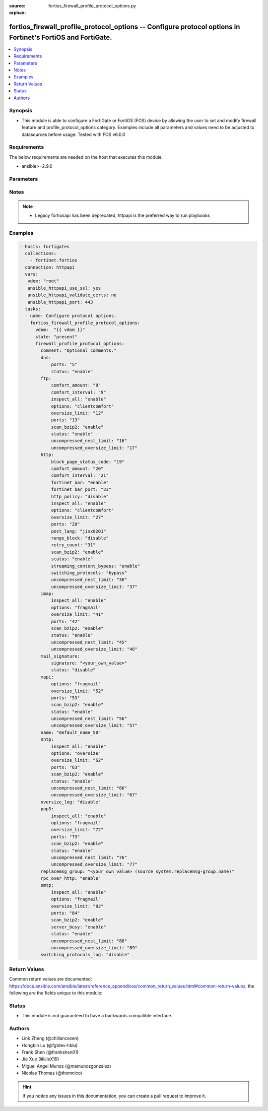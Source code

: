 :source: fortios_firewall_profile_protocol_options.py

:orphan:

.. fortios_firewall_profile_protocol_options:

fortios_firewall_profile_protocol_options -- Configure protocol options in Fortinet's FortiOS and FortiGate.
++++++++++++++++++++++++++++++++++++++++++++++++++++++++++++++++++++++++++++++++++++++++++++++++++++++++++++

.. versionadded:: 2.8

.. contents::
   :local:
   :depth: 1


Synopsis
--------
- This module is able to configure a FortiGate or FortiOS (FOS) device by allowing the user to set and modify firewall feature and profile_protocol_options category. Examples include all parameters and values need to be adjusted to datasources before usage. Tested with FOS v6.0.0



Requirements
------------
The below requirements are needed on the host that executes this module.

- ansible>=2.9.0


Parameters
----------


.. raw:: html

    <ul>
    <li> <span class="li-head">host</span> - FortiOS or FortiGate IP address. <span class="li-normal">type: str</span> <span class="li-required">required: False</span></li>
    <li> <span class="li-head">username</span> - FortiOS or FortiGate username. <span class="li-normal">type: str</span> <span class="li-required">required: False</span></li>
    <li> <span class="li-head">password</span> - FortiOS or FortiGate password. <span class="li-normal">type: str</span> <span class="li-normal">default: </span></li>
    <li> <span class="li-head">vdom</span> - Virtual domain, among those defined previously. A vdom is a virtual instance of the FortiGate that can be configured and used as a different unit. <span class="li-normal">type: str</span> <span class="li-normal">default: root</span></li>
    <li> <span class="li-head">https</span> - Indicates if the requests towards FortiGate must use HTTPS protocol. <span class="li-normal">type: bool</span> <span class="li-normal">default: True</span></li>
    <li> <span class="li-head">ssl_verify</span> - Ensures FortiGate certificate must be verified by a proper CA. <span class="li-normal">type: bool</span> <span class="li-normal">default: True</span></li>
    <li> <span class="li-head">state</span> - Indicates whether to create or remove the object. This attribute was present already in previous version in a deeper level. It has been moved out to this outer level. <span class="li-normal">type: str</span> <span class="li-required">required: False</span> <span class="li-normal">choices: present, absent</span></li>
    <li> <span class="li-head">firewall_profile_protocol_options</span> - Configure protocol options. <span class="li-normal">type: dict</span></li>
        <ul class="ul-self">
        <li> <span class="li-head">state</span> - B(Deprecated) <span class="li-normal">type: str</span> <span class="li-required">required: False</span> <span class="li-normal">choices: present, absent</span></li>
        <li> <span class="li-head">comment</span> - Optional comments. <span class="li-normal">type: str</span></li>
        <li> <span class="li-head">dns</span> - Configure DNS protocol options. <span class="li-normal">type: dict</span></li>
            <ul class="ul-self">
            <li> <span class="li-head">ports</span> - Ports to scan for content (1 - 65535). <span class="li-normal">type: int</span></li>
            <li> <span class="li-head">status</span> - Enable/disable the active status of scanning for this protocol. <span class="li-normal">type: str</span> <span class="li-normal">choices: enable, disable</span></li>
            </ul>
        <li> <span class="li-head">ftp</span> - Configure FTP protocol options. <span class="li-normal">type: dict</span></li>
            <ul class="ul-self">
            <li> <span class="li-head">comfort_amount</span> - Amount of data to send in a transmission for client comforting (1 - 10240 bytes). <span class="li-normal">type: int</span></li>
            <li> <span class="li-head">comfort_interval</span> - Period of time between start, or last transmission, and the next client comfort transmission of data (1 - 900 sec). <span class="li-normal">type: int</span></li>
            <li> <span class="li-head">inspect_all</span> - Enable/disable the inspection of all ports for the protocol. <span class="li-normal">type: str</span> <span class="li-normal">choices: enable, disable</span></li>
            <li> <span class="li-head">options</span> - One or more options that can be applied to the session. <span class="li-normal">type: str</span> <span class="li-normal">choices: clientcomfort, oversize, splice, bypass-rest-command, bypass-mode-command</span></li>
            <li> <span class="li-head">oversize_limit</span> - Maximum in-memory file size that can be scanned (1 - 383 MB). <span class="li-normal">type: int</span></li>
            <li> <span class="li-head">ports</span> - Ports to scan for content (1 - 65535). <span class="li-normal">type: int</span></li>
            <li> <span class="li-head">scan_bzip2</span> - Enable/disable scanning of BZip2 compressed files. <span class="li-normal">type: str</span> <span class="li-normal">choices: enable, disable</span></li>
            <li> <span class="li-head">status</span> - Enable/disable the active status of scanning for this protocol. <span class="li-normal">type: str</span> <span class="li-normal">choices: enable, disable</span></li>
            <li> <span class="li-head">uncompressed_nest_limit</span> - Maximum nested levels of compression that can be uncompressed and scanned (2 - 100). <span class="li-normal">type: int</span></li>
            <li> <span class="li-head">uncompressed_oversize_limit</span> - Maximum in-memory uncompressed file size that can be scanned (0 - 383 MB, 0 = unlimited). <span class="li-normal">type: int</span></li>
            </ul>
        <li> <span class="li-head">http</span> - Configure HTTP protocol options. <span class="li-normal">type: dict</span></li>
            <ul class="ul-self">
            <li> <span class="li-head">block_page_status_code</span> - Code number returned for blocked HTTP pages (non-FortiGuard only) (100 - 599). <span class="li-normal">type: int</span></li>
            <li> <span class="li-head">comfort_amount</span> - Amount of data to send in a transmission for client comforting (1 - 10240 bytes). <span class="li-normal">type: int</span></li>
            <li> <span class="li-head">comfort_interval</span> - Period of time between start, or last transmission, and the next client comfort transmission of data (1 - 900 sec). <span class="li-normal">type: int</span></li>
            <li> <span class="li-head">fortinet_bar</span> - Enable/disable Fortinet bar on HTML content. <span class="li-normal">type: str</span> <span class="li-normal">choices: enable, disable</span></li>
            <li> <span class="li-head">fortinet_bar_port</span> - Port for use by Fortinet Bar (1 - 65535). <span class="li-normal">type: int</span></li>
            <li> <span class="li-head">http_policy</span> - Enable/disable HTTP policy check. <span class="li-normal">type: str</span> <span class="li-normal">choices: disable, enable</span></li>
            <li> <span class="li-head">inspect_all</span> - Enable/disable the inspection of all ports for the protocol. <span class="li-normal">type: str</span> <span class="li-normal">choices: enable, disable</span></li>
            <li> <span class="li-head">options</span> - One or more options that can be applied to the session. <span class="li-normal">type: str</span> <span class="li-normal">choices: clientcomfort, servercomfort, oversize, chunkedbypass</span></li>
            <li> <span class="li-head">oversize_limit</span> - Maximum in-memory file size that can be scanned (1 - 383 MB). <span class="li-normal">type: int</span></li>
            <li> <span class="li-head">ports</span> - Ports to scan for content (1 - 65535). <span class="li-normal">type: int</span></li>
            <li> <span class="li-head">post_lang</span> - ID codes for character sets to be used to convert to UTF-8 for banned words and DLP on HTTP posts (maximum of 5 character sets). <span class="li-normal">type: str</span> <span class="li-normal">choices: jisx0201, jisx0208, jisx0212, gb2312, ksc5601-ex, euc-jp, sjis, iso2022-jp, iso2022-jp-1, iso2022-jp-2, euc-cn, ces-gbk, hz, ces-big5, euc-kr, iso2022-jp-3, iso8859-1, tis620, cp874, cp1252, cp1251</span></li>
            <li> <span class="li-head">range_block</span> - Enable/disable blocking of partial downloads. <span class="li-normal">type: str</span> <span class="li-normal">choices: disable, enable</span></li>
            <li> <span class="li-head">retry_count</span> - Number of attempts to retry HTTP connection (0 - 100). <span class="li-normal">type: int</span></li>
            <li> <span class="li-head">scan_bzip2</span> - Enable/disable scanning of BZip2 compressed files. <span class="li-normal">type: str</span> <span class="li-normal">choices: enable, disable</span></li>
            <li> <span class="li-head">status</span> - Enable/disable the active status of scanning for this protocol. <span class="li-normal">type: str</span> <span class="li-normal">choices: enable, disable</span></li>
            <li> <span class="li-head">streaming_content_bypass</span> - Enable/disable bypassing of streaming content from buffering. <span class="li-normal">type: str</span> <span class="li-normal">choices: enable, disable</span></li>
            <li> <span class="li-head">switching_protocols</span> - Bypass from scanning, or block a connection that attempts to switch protocol. <span class="li-normal">type: str</span> <span class="li-normal">choices: bypass, block</span></li>
            <li> <span class="li-head">uncompressed_nest_limit</span> - Maximum nested levels of compression that can be uncompressed and scanned (2 - 100). <span class="li-normal">type: int</span></li>
            <li> <span class="li-head">uncompressed_oversize_limit</span> - Maximum in-memory uncompressed file size that can be scanned (0 - 383 MB, 0 = unlimited). <span class="li-normal">type: int</span></li>
            </ul>
        <li> <span class="li-head">imap</span> - Configure IMAP protocol options. <span class="li-normal">type: dict</span></li>
            <ul class="ul-self">
            <li> <span class="li-head">inspect_all</span> - Enable/disable the inspection of all ports for the protocol. <span class="li-normal">type: str</span> <span class="li-normal">choices: enable, disable</span></li>
            <li> <span class="li-head">options</span> - One or more options that can be applied to the session. <span class="li-normal">type: str</span> <span class="li-normal">choices: fragmail, oversize</span></li>
            <li> <span class="li-head">oversize_limit</span> - Maximum in-memory file size that can be scanned (1 - 383 MB). <span class="li-normal">type: int</span></li>
            <li> <span class="li-head">ports</span> - Ports to scan for content (1 - 65535). <span class="li-normal">type: int</span></li>
            <li> <span class="li-head">scan_bzip2</span> - Enable/disable scanning of BZip2 compressed files. <span class="li-normal">type: str</span> <span class="li-normal">choices: enable, disable</span></li>
            <li> <span class="li-head">status</span> - Enable/disable the active status of scanning for this protocol. <span class="li-normal">type: str</span> <span class="li-normal">choices: enable, disable</span></li>
            <li> <span class="li-head">uncompressed_nest_limit</span> - Maximum nested levels of compression that can be uncompressed and scanned (2 - 100). <span class="li-normal">type: int</span></li>
            <li> <span class="li-head">uncompressed_oversize_limit</span> - Maximum in-memory uncompressed file size that can be scanned (0 - 383 MB, 0 = unlimited). <span class="li-normal">type: int</span></li>
            </ul>
        <li> <span class="li-head">mail_signature</span> - Configure Mail signature. <span class="li-normal">type: dict</span></li>
            <ul class="ul-self">
            <li> <span class="li-head">signature</span> - Email signature to be added to outgoing email (if the signature contains spaces, enclose with quotation marks). <span class="li-normal">type: str</span></li>
            <li> <span class="li-head">status</span> - Enable/disable adding an email signature to SMTP email messages as they pass through the FortiGate. <span class="li-normal">type: str</span> <span class="li-normal">choices: disable, enable</span></li>
            </ul>
        <li> <span class="li-head">mapi</span> - Configure MAPI protocol options. <span class="li-normal">type: dict</span></li>
            <ul class="ul-self">
            <li> <span class="li-head">options</span> - One or more options that can be applied to the session. <span class="li-normal">type: str</span> <span class="li-normal">choices: fragmail, oversize</span></li>
            <li> <span class="li-head">oversize_limit</span> - Maximum in-memory file size that can be scanned (1 - 383 MB). <span class="li-normal">type: int</span></li>
            <li> <span class="li-head">ports</span> - Ports to scan for content (1 - 65535). <span class="li-normal">type: int</span></li>
            <li> <span class="li-head">scan_bzip2</span> - Enable/disable scanning of BZip2 compressed files. <span class="li-normal">type: str</span> <span class="li-normal">choices: enable, disable</span></li>
            <li> <span class="li-head">status</span> - Enable/disable the active status of scanning for this protocol. <span class="li-normal">type: str</span> <span class="li-normal">choices: enable, disable</span></li>
            <li> <span class="li-head">uncompressed_nest_limit</span> - Maximum nested levels of compression that can be uncompressed and scanned (2 - 100). <span class="li-normal">type: int</span></li>
            <li> <span class="li-head">uncompressed_oversize_limit</span> - Maximum in-memory uncompressed file size that can be scanned (0 - 383 MB, 0 = unlimited). <span class="li-normal">type: int</span></li>
            </ul>
        <li> <span class="li-head">name</span> - Name. <span class="li-normal">type: str</span> <span class="li-required">required: True</span></li>
        <li> <span class="li-head">nntp</span> - Configure NNTP protocol options. <span class="li-normal">type: dict</span></li>
            <ul class="ul-self">
            <li> <span class="li-head">inspect_all</span> - Enable/disable the inspection of all ports for the protocol. <span class="li-normal">type: str</span> <span class="li-normal">choices: enable, disable</span></li>
            <li> <span class="li-head">options</span> - One or more options that can be applied to the session. <span class="li-normal">type: str</span> <span class="li-normal">choices: oversize, splice</span></li>
            <li> <span class="li-head">oversize_limit</span> - Maximum in-memory file size that can be scanned (1 - 383 MB). <span class="li-normal">type: int</span></li>
            <li> <span class="li-head">ports</span> - Ports to scan for content (1 - 65535). <span class="li-normal">type: int</span></li>
            <li> <span class="li-head">scan_bzip2</span> - Enable/disable scanning of BZip2 compressed files. <span class="li-normal">type: str</span> <span class="li-normal">choices: enable, disable</span></li>
            <li> <span class="li-head">status</span> - Enable/disable the active status of scanning for this protocol. <span class="li-normal">type: str</span> <span class="li-normal">choices: enable, disable</span></li>
            <li> <span class="li-head">uncompressed_nest_limit</span> - Maximum nested levels of compression that can be uncompressed and scanned (2 - 100). <span class="li-normal">type: int</span></li>
            <li> <span class="li-head">uncompressed_oversize_limit</span> - Maximum in-memory uncompressed file size that can be scanned (0 - 383 MB, 0 = unlimited). <span class="li-normal">type: int</span></li>
            </ul>
        <li> <span class="li-head">oversize_log</span> - Enable/disable logging for antivirus oversize file blocking. <span class="li-normal">type: str</span> <span class="li-normal">choices: disable, enable</span></li>
        <li> <span class="li-head">pop3</span> - Configure POP3 protocol options. <span class="li-normal">type: dict</span></li>
            <ul class="ul-self">
            <li> <span class="li-head">inspect_all</span> - Enable/disable the inspection of all ports for the protocol. <span class="li-normal">type: str</span> <span class="li-normal">choices: enable, disable</span></li>
            <li> <span class="li-head">options</span> - One or more options that can be applied to the session. <span class="li-normal">type: str</span> <span class="li-normal">choices: fragmail, oversize</span></li>
            <li> <span class="li-head">oversize_limit</span> - Maximum in-memory file size that can be scanned (1 - 383 MB). <span class="li-normal">type: int</span></li>
            <li> <span class="li-head">ports</span> - Ports to scan for content (1 - 65535). <span class="li-normal">type: int</span></li>
            <li> <span class="li-head">scan_bzip2</span> - Enable/disable scanning of BZip2 compressed files. <span class="li-normal">type: str</span> <span class="li-normal">choices: enable, disable</span></li>
            <li> <span class="li-head">status</span> - Enable/disable the active status of scanning for this protocol. <span class="li-normal">type: str</span> <span class="li-normal">choices: enable, disable</span></li>
            <li> <span class="li-head">uncompressed_nest_limit</span> - Maximum nested levels of compression that can be uncompressed and scanned (2 - 100). <span class="li-normal">type: int</span></li>
            <li> <span class="li-head">uncompressed_oversize_limit</span> - Maximum in-memory uncompressed file size that can be scanned (0 - 383 MB, 0 = unlimited). <span class="li-normal">type: int</span></li>
            </ul>
        <li> <span class="li-head">replacemsg_group</span> - Name of the replacement message group to be used Source system.replacemsg-group.name. <span class="li-normal">type: str</span></li>
        <li> <span class="li-head">rpc_over_http</span> - Enable/disable inspection of RPC over HTTP. <span class="li-normal">type: str</span> <span class="li-normal">choices: enable, disable</span></li>
        <li> <span class="li-head">smtp</span> - Configure SMTP protocol options. <span class="li-normal">type: dict</span></li>
            <ul class="ul-self">
            <li> <span class="li-head">inspect_all</span> - Enable/disable the inspection of all ports for the protocol. <span class="li-normal">type: str</span> <span class="li-normal">choices: enable, disable</span></li>
            <li> <span class="li-head">options</span> - One or more options that can be applied to the session. <span class="li-normal">type: str</span> <span class="li-normal">choices: fragmail, oversize, splice</span></li>
            <li> <span class="li-head">oversize_limit</span> - Maximum in-memory file size that can be scanned (1 - 383 MB). <span class="li-normal">type: int</span></li>
            <li> <span class="li-head">ports</span> - Ports to scan for content (1 - 65535). <span class="li-normal">type: int</span></li>
            <li> <span class="li-head">scan_bzip2</span> - Enable/disable scanning of BZip2 compressed files. <span class="li-normal">type: str</span> <span class="li-normal">choices: enable, disable</span></li>
            <li> <span class="li-head">server_busy</span> - Enable/disable SMTP server busy when server not available. <span class="li-normal">type: str</span> <span class="li-normal">choices: enable, disable</span></li>
            <li> <span class="li-head">status</span> - Enable/disable the active status of scanning for this protocol. <span class="li-normal">type: str</span> <span class="li-normal">choices: enable, disable</span></li>
            <li> <span class="li-head">uncompressed_nest_limit</span> - Maximum nested levels of compression that can be uncompressed and scanned (2 - 100). <span class="li-normal">type: int</span></li>
            <li> <span class="li-head">uncompressed_oversize_limit</span> - Maximum in-memory uncompressed file size that can be scanned (0 - 383 MB, 0 = unlimited). <span class="li-normal">type: int</span></li>
            </ul>
        <li> <span class="li-head">switching_protocols_log</span> - Enable/disable logging for HTTP/HTTPS switching protocols. <span class="li-normal">type: str</span> <span class="li-normal">choices: disable, enable</span></li>
        </ul>
    </ul>


Notes
-----

.. note::

   - Legacy fortiosapi has been deprecated, httpapi is the preferred way to run playbooks



Examples
--------

.. code-block:: yaml+jinja
    
    - hosts: fortigates
      collections:
        - fortinet.fortios
      connection: httpapi
      vars:
       vdom: "root"
       ansible_httpapi_use_ssl: yes
       ansible_httpapi_validate_certs: no
       ansible_httpapi_port: 443
      tasks:
      - name: Configure protocol options.
        fortios_firewall_profile_protocol_options:
          vdom:  "{{ vdom }}"
          state: "present"
          firewall_profile_protocol_options:
            comment: "Optional comments."
            dns:
                ports: "5"
                status: "enable"
            ftp:
                comfort_amount: "8"
                comfort_interval: "9"
                inspect_all: "enable"
                options: "clientcomfort"
                oversize_limit: "12"
                ports: "13"
                scan_bzip2: "enable"
                status: "enable"
                uncompressed_nest_limit: "16"
                uncompressed_oversize_limit: "17"
            http:
                block_page_status_code: "19"
                comfort_amount: "20"
                comfort_interval: "21"
                fortinet_bar: "enable"
                fortinet_bar_port: "23"
                http_policy: "disable"
                inspect_all: "enable"
                options: "clientcomfort"
                oversize_limit: "27"
                ports: "28"
                post_lang: "jisx0201"
                range_block: "disable"
                retry_count: "31"
                scan_bzip2: "enable"
                status: "enable"
                streaming_content_bypass: "enable"
                switching_protocols: "bypass"
                uncompressed_nest_limit: "36"
                uncompressed_oversize_limit: "37"
            imap:
                inspect_all: "enable"
                options: "fragmail"
                oversize_limit: "41"
                ports: "42"
                scan_bzip2: "enable"
                status: "enable"
                uncompressed_nest_limit: "45"
                uncompressed_oversize_limit: "46"
            mail_signature:
                signature: "<your_own_value>"
                status: "disable"
            mapi:
                options: "fragmail"
                oversize_limit: "52"
                ports: "53"
                scan_bzip2: "enable"
                status: "enable"
                uncompressed_nest_limit: "56"
                uncompressed_oversize_limit: "57"
            name: "default_name_58"
            nntp:
                inspect_all: "enable"
                options: "oversize"
                oversize_limit: "62"
                ports: "63"
                scan_bzip2: "enable"
                status: "enable"
                uncompressed_nest_limit: "66"
                uncompressed_oversize_limit: "67"
            oversize_log: "disable"
            pop3:
                inspect_all: "enable"
                options: "fragmail"
                oversize_limit: "72"
                ports: "73"
                scan_bzip2: "enable"
                status: "enable"
                uncompressed_nest_limit: "76"
                uncompressed_oversize_limit: "77"
            replacemsg_group: "<your_own_value> (source system.replacemsg-group.name)"
            rpc_over_http: "enable"
            smtp:
                inspect_all: "enable"
                options: "fragmail"
                oversize_limit: "83"
                ports: "84"
                scan_bzip2: "enable"
                server_busy: "enable"
                status: "enable"
                uncompressed_nest_limit: "88"
                uncompressed_oversize_limit: "89"
            switching_protocols_log: "disable"


Return Values
-------------
Common return values are documented: https://docs.ansible.com/ansible/latest/reference_appendices/common_return_values.html#common-return-values, the following are the fields unique to this module:

.. raw:: html

    <ul>

    <li> <span class="li-return">build</span> - Build number of the fortigate image <span class="li-normal">returned: always</span> <span class="li-normal">type: str</span> <span class="li-normal">sample: 1547</span></li>
    <li> <span class="li-return">http_method</span> - Last method used to provision the content into FortiGate <span class="li-normal">returned: always</span> <span class="li-normal">type: str</span> <span class="li-normal">sample: PUT</span></li>
    <li> <span class="li-return">http_status</span> - Last result given by FortiGate on last operation applied <span class="li-normal">returned: always</span> <span class="li-normal">type: str</span> <span class="li-normal">sample: 200</span></li>
    <li> <span class="li-return">mkey</span> - Master key (id) used in the last call to FortiGate <span class="li-normal">returned: success</span> <span class="li-normal">type: str</span> <span class="li-normal">sample: id</span></li>
    <li> <span class="li-return">name</span> - Name of the table used to fulfill the request <span class="li-normal">returned: always</span> <span class="li-normal">type: str</span> <span class="li-normal">sample: urlfilter</span></li>
    <li> <span class="li-return">path</span> - Path of the table used to fulfill the request <span class="li-normal">returned: always</span> <span class="li-normal">type: str</span> <span class="li-normal">sample: webfilter</span></li>
    <li> <span class="li-return">revision</span> - Internal revision number <span class="li-normal">returned: always</span> <span class="li-normal">type: str</span> <span class="li-normal">sample: 17.0.2.10658</span></li>
    <li> <span class="li-return">serial</span> - Serial number of the unit <span class="li-normal">returned: always</span> <span class="li-normal">type: str</span> <span class="li-normal">sample: FGVMEVYYQT3AB5352</span></li>
    <li> <span class="li-return">status</span> - Indication of the operation's result <span class="li-normal">returned: always</span> <span class="li-normal">type: str</span> <span class="li-normal">sample: success</span></li>
    <li> <span class="li-return">vdom</span> - Virtual domain used <span class="li-normal">returned: always</span> <span class="li-normal">type: str</span> <span class="li-normal">sample: root</span></li>
    <li> <span class="li-return">version</span> - Version of the FortiGate <span class="li-normal">returned: always</span> <span class="li-normal">type: str</span> <span class="li-normal">sample: v5.6.3</span></li>
    </ul>

Status
------

- This module is not guaranteed to have a backwards compatible interface.


Authors
-------

- Link Zheng (@chillancezen)
- Hongbin Lu (@fgtdev-hblu)
- Frank Shen (@frankshen01)
- Jie Xue (@JieX19)
- Miguel Angel Munoz (@mamunozgonzalez)
- Nicolas Thomas (@thomnico)


.. hint::
    If you notice any issues in this documentation, you can create a pull request to improve it.
